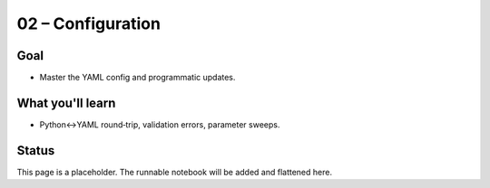 02 – Configuration
==================

Goal
----
- Master the YAML config and programmatic updates.

What you'll learn
-----------------
- Python↔YAML round‑trip, validation errors, parameter sweeps.

Status
------
This page is a placeholder. The runnable notebook will be added and flattened here.

